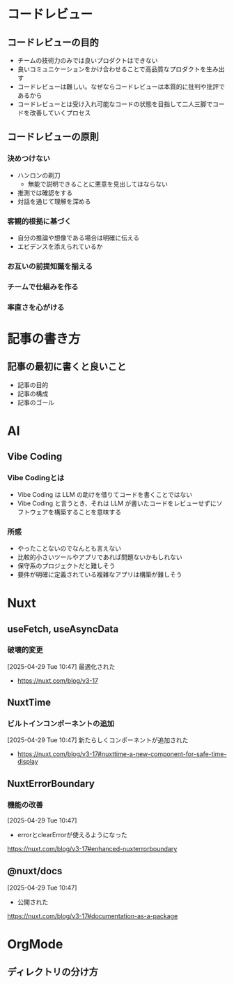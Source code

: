 * コードレビュー
** コードレビューの目的
- チームの技術力のみでは良いプロダクトはできない
- 良いコミュニケーションをかけ合わせることで高品質なプロダクトを生み出す
- コードレビューは難しい。なぜならコードレビューは本質的に批判や批評であるから
- コードレビューとは受け入れ可能なコードの状態を目指して二人三脚でコードを改善していくプロセス
** コードレビューの原則
*** 決めつけない
- ハンロンの剃刀
  - 無能で説明できることに悪意を見出してはならない
- 推測では確認をする
- 対話を通じて理解を深める
*** 客観的根拠に基づく
- 自分の推論や想像である場合は明確に伝える
- エビデンスを添えられているか
*** お互いの前提知識を揃える
*** チームで仕組みを作る
*** 率直さを心がける
* 記事の書き方
** 記事の最初に書くと良いこと
- 記事の目的
- 記事の構成
- 記事のゴール
* AI
** Vibe Coding
*** Vibe Codingとは
- Vibe Coding は LLM の助けを借りてコードを書くことではない
- Vibe Coding と言うとき、それは LLM が書いたコードをレビューせずにソフトウェアを構築することを意味する
*** 所感
- やったことないのでなんとも言えない
- 比較的小さいツールやアプリであれば問題ないかもしれない
- 保守系のプロジェクトだと難しそう
- 要件が明確に定義されている複雑なアプリは構築が難しそう
* Nuxt
** useFetch, useAsyncData

*** 破壊的変更

[2025-04-29 Tue 10:47]
最適化された
- https://nuxt.com/blog/v3-17

** NuxtTime

*** ビルトインコンポーネントの追加

[2025-04-29 Tue 10:47]
新たらしくコンポーネントが追加された
- https://nuxt.com/blog/v3-17#nuxttime-a-new-component-for-safe-time-display

** NuxtErrorBoundary

*** 機能の改善

[2025-04-29 Tue 10:47]
- errorとclearErrorが使えるようになった
https://nuxt.com/blog/v3-17#enhanced-nuxterrorboundary

** @nuxt/docs

[2025-04-29 Tue 10:47]
- 公開された
https://nuxt.com/blog/v3-17#documentation-as-a-package

* OrgMode
** ディレクトリの分け方
